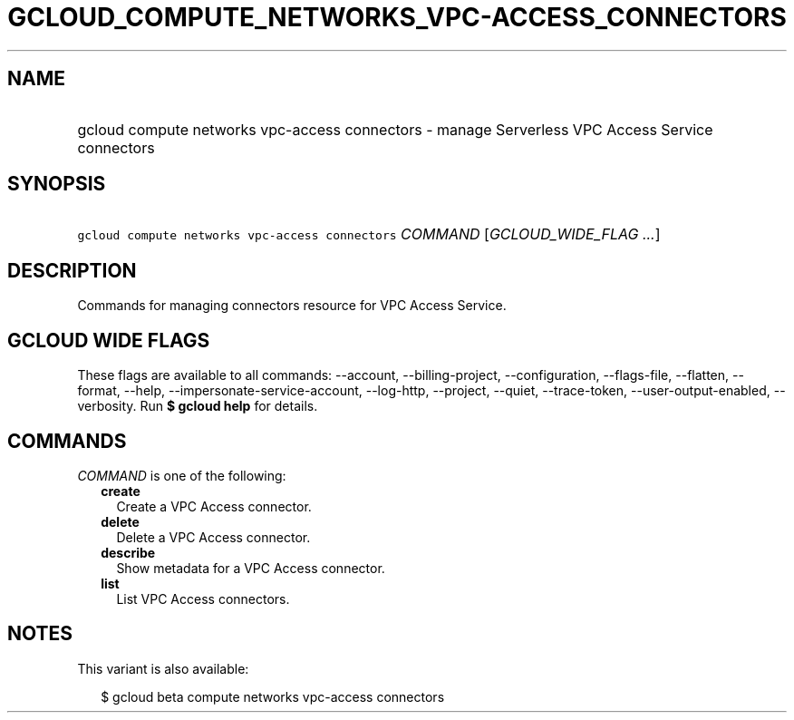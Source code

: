 
.TH "GCLOUD_COMPUTE_NETWORKS_VPC\-ACCESS_CONNECTORS" 1



.SH "NAME"
.HP
gcloud compute networks vpc\-access connectors \- manage Serverless VPC Access Service connectors



.SH "SYNOPSIS"
.HP
\f5gcloud compute networks vpc\-access connectors\fR \fICOMMAND\fR [\fIGCLOUD_WIDE_FLAG\ ...\fR]



.SH "DESCRIPTION"

Commands for managing connectors resource for VPC Access Service.



.SH "GCLOUD WIDE FLAGS"

These flags are available to all commands: \-\-account, \-\-billing\-project,
\-\-configuration, \-\-flags\-file, \-\-flatten, \-\-format, \-\-help,
\-\-impersonate\-service\-account, \-\-log\-http, \-\-project, \-\-quiet,
\-\-trace\-token, \-\-user\-output\-enabled, \-\-verbosity. Run \fB$ gcloud
help\fR for details.



.SH "COMMANDS"

\f5\fICOMMAND\fR\fR is one of the following:

.RS 2m
.TP 2m
\fBcreate\fR
Create a VPC Access connector.

.TP 2m
\fBdelete\fR
Delete a VPC Access connector.

.TP 2m
\fBdescribe\fR
Show metadata for a VPC Access connector.

.TP 2m
\fBlist\fR
List VPC Access connectors.


.RE
.sp

.SH "NOTES"

This variant is also available:

.RS 2m
$ gcloud beta compute networks vpc\-access connectors
.RE

